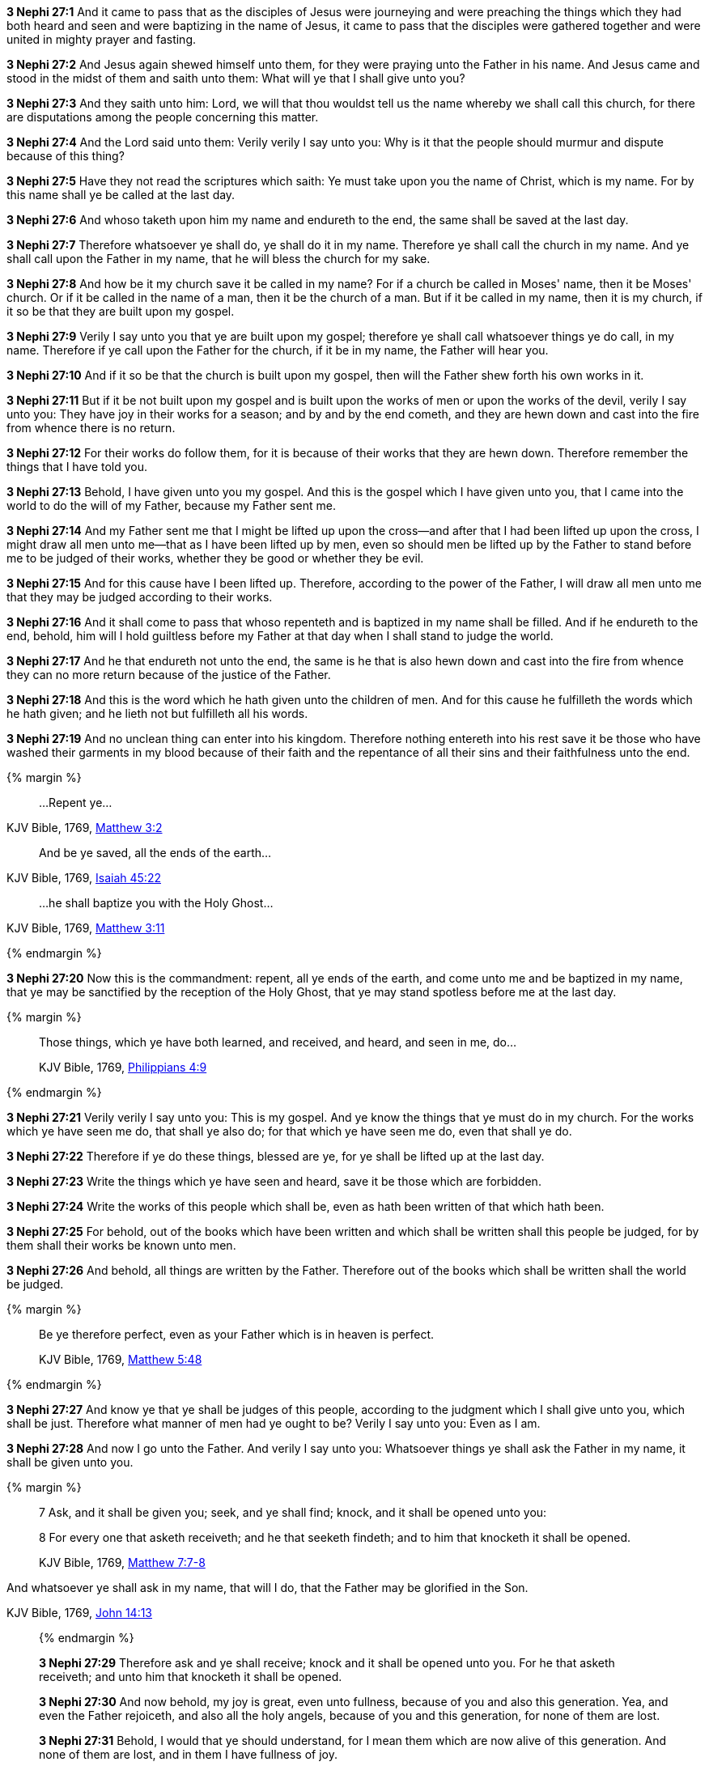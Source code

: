 *3 Nephi 27:1* And it came to pass that as the disciples of Jesus were journeying and were preaching the things which they had both heard and seen and were baptizing in the name of Jesus, it came to pass that the disciples were gathered together and were united in mighty prayer and fasting.

*3 Nephi 27:2* And Jesus again shewed himself unto them, for they were praying unto the Father in his name. And Jesus came and stood in the midst of them and saith unto them: What will ye that I shall give unto you?

*3 Nephi 27:3* And they saith unto him: Lord, we will that thou wouldst tell us the name whereby we shall call this church, for there are disputations among the people concerning this matter.

*3 Nephi 27:4* And the Lord said unto them: Verily verily I say unto you: Why is it that the people should murmur and dispute because of this thing?

*3 Nephi 27:5* Have they not read the scriptures which saith: Ye must take upon you the name of Christ, which is my name. For by this name shall ye be called at the last day.

*3 Nephi 27:6* And whoso taketh upon him my name and endureth to the end, the same shall be saved at the last day.

*3 Nephi 27:7* Therefore whatsoever ye shall do, ye shall do it in my name. Therefore ye shall call the church in my name. And ye shall call upon the Father in my name, that he will bless the church for my sake.

*3 Nephi 27:8* And how be it my church save it be called in my name? For if a church be called in Moses' name, then it be Moses' church. Or if it be called in the name of a man, then it be the church of a man. But if it be called in my name, then it is my church, if it so be that they are built upon my gospel.

*3 Nephi 27:9* Verily I say unto you that ye are built upon my gospel; therefore ye shall call whatsoever things ye do call, in my name. Therefore if ye call upon the Father for the church, if it be in my name, the Father will hear you.

*3 Nephi 27:10* And if it so be that the church is built upon my gospel, then will the Father shew forth his own works in it.

*3 Nephi 27:11* But if it be not built upon my gospel and is built upon the works of men or upon the works of the devil, verily I say unto you: They have joy in their works for a season; and by and by the end cometh, and they are hewn down and cast into the fire from whence there is no return.

*3 Nephi 27:12* For their works do follow them, for it is because of their works that they are hewn down. Therefore remember the things that I have told you.

*3 Nephi 27:13* Behold, I have given unto you my gospel. And this is the gospel which I have given unto you, that I came into the world to do the will of my Father, because my Father sent me.

*3 Nephi 27:14* And my Father sent me that I might be lifted up upon the cross--and after that I had been lifted up upon the cross, I might draw all men unto me--that as I have been lifted up by men, even so should men be lifted up by the Father to stand before me to be judged of their works, whether they be good or whether they be evil.

*3 Nephi 27:15* And for this cause have I been lifted up. Therefore, according to the power of the Father, I will draw all men unto me that they may be judged according to their works.

*3 Nephi 27:16* And it shall come to pass that whoso repenteth and is baptized in my name shall be filled. And if he endureth to the end, behold, him will I hold guiltless before my Father at that day when I shall stand to judge the world.

*3 Nephi 27:17* And he that endureth not unto the end, the same is he that is also hewn down and cast into the fire from whence they can no more return because of the justice of the Father.

*3 Nephi 27:18* And this is the word which he hath given unto the children of men. And for this cause he fulfilleth the words which he hath given; and he lieth not but fulfilleth all his words.

*3 Nephi 27:19* And no unclean thing can enter into his kingdom. Therefore nothing entereth into his rest save it be those who have washed their garments in my blood because of their faith and the repentance of all their sins and their faithfulness unto the end.

{% margin %}
____
...[highlight-orange]#Repent ye#...
____

[small]#KJV Bible, 1769, http://www.kingjamesbibleonline.org/Matthew-Chapter-3/[Matthew 3:2]#

____
[highlight]#And be ye saved, all the ends of the earth#...
____

[small]#KJV Bible, 1769, http://www.kingjamesbibleonline.org/Isaiah-Chapter-45/[Isaiah 45:22]#

____
...[highlight-orange]#he shall baptize you with the Holy Ghost#...
____

[small]#KJV Bible, 1769, http://www.kingjamesbibleonline.org/Matthew-Chapter-3/[Matthew 3:11]#

{% endmargin %}

*3 Nephi 27:20* Now this is the commandment: [highlight-orange]#repent#, [highlight]#all ye ends of the earth#, and come unto me and be [higlight-orange]#baptized in my name, that ye may be sanctified by the reception of the Holy Ghost#, that ye may stand spotless before me at the last day.

{% margin %}
____
Those things, which ye have both learned, and received, and heard, and seen in me, do...

[small]#KJV Bible, 1769, http://www.kingjamesbibleonline.org/Philippians-Chapter-4/[Philippians 4:9]#

____
{% endmargin %}

*3 Nephi 27:21* Verily verily I say unto you: This is my gospel. And ye know the things that ye must do in my church. [highlight-orange]#For the works which ye have seen me do, that shall ye also do; for that which ye have seen me do, even that shall ye do#.

*3 Nephi 27:22* Therefore if ye do these things, blessed are ye, for ye shall be lifted up at the last day.

*3 Nephi 27:23* Write the things which ye have seen and heard, save it be those which are forbidden.

*3 Nephi 27:24* Write the works of this people which shall be, even as hath been written of that which hath been.

*3 Nephi 27:25* For behold, out of the books which have been written and which shall be written shall this people be judged, for by them shall their works be known unto men.

*3 Nephi 27:26* And behold, all things are written by the Father. Therefore out of the books which shall be written shall the world be judged.

{% margin %}
____

Be ye therefore perfect, even as your Father which is in heaven is perfect.

[small]#KJV Bible, 1769, http://www.kingjamesbibleonline.org/Matthew-Chapter-5/[Matthew 5:48]#
____
{% endmargin %}

*3 Nephi 27:27* And know ye that ye shall be judges of this people, according to the judgment which I shall give unto you, which shall be just. Therefore what manner of men had ye ought to be? [highlight-orange]#Verily I say unto you: Even as I am.#

*3 Nephi 27:28* And now I go unto the Father. And verily I say unto you: Whatsoever things ye shall ask the Father in my name, it shall be given unto you.

{% margin %}
____

7 Ask, and it shall be given you; seek, and ye shall find; knock, and it shall be opened unto you:

8 For every one that asketh receiveth; and he that seeketh findeth; and to him that knocketh it shall be opened.

[small]#KJV Bible, 1769, http://www.kingjamesbibleonline.org/Matthew-Chapter-7/[Matthew 7:7-8]#
____

And whatsoever ye shall ask in my name, that will I do, that the Father may be glorified in the Son.

[small]#KJV Bible, 1769, http://www.kingjamesbibleonline.org/John-Chapter-14/[John 14:13]#
____
{% endmargin %}

*3 Nephi 27:29* [highlight-orange]#Therefore ask and ye shall receive; knock and it shall be opened unto you. For he that asketh receiveth; and unto him that knocketh it shall be opened.#

*3 Nephi 27:30* And now behold, my joy is great, even unto fullness, because of you and also this generation. Yea, and even the Father rejoiceth, and also all the holy angels, because of you and this generation, for none of them are lost.

*3 Nephi 27:31* Behold, I would that ye should understand, for I mean them which are now alive of this generation. And none of them are lost, and in them I have fullness of joy.

*3 Nephi 27:32* But behold, it sorroweth me because of the fourth generation from this generation, for they are led away captive by him, even as was the son of perdition. For they will sell me for silver and for gold and for that which moth doth corrupt and which thieves can break through and steal. And in that day will I visit them, even in turning their works upon their own heads.

{% margin %}
____

Enter ye in at the strait gate: for wide is the gate, and broad is the way, that leadeth to destruction, and many there be which go in thereat:

[small]#KJV Bible, 1769, http://www.kingjamesbibleonline.org/Matthew-Chapter-7/[Matthew 7:13]#
____
{% endmargin %}

*3 Nephi 27:33* And it came to pass that when Jesus had ended these sayings, he saith unto his disciples: [highlight-orange]#Enter ye in at the strait gate. For strait is the gate and narrow is the way that leads to life, and few there be that find it. But wide is the gate and broad the way which leads to death,# and many there be that traveleth therein until the night cometh wherein no man can work.

